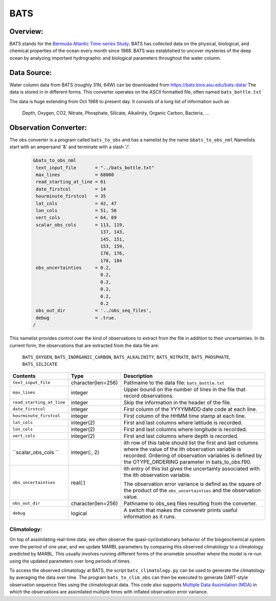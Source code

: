 BATS
====

Overview:
---------
BATS stands for the `Bermuda Atlantic Time-series Study <https://bats.bios.asu.edu/>`_. 
BATS has collected data on the physical, biological, and chemical properties of
the ocean every month since 1988. BATS was established to uncover mysteries of the 
deep ocean by analyzing important hydrographic and biological parameters 
throughout the water column.

Data Source: 
------------
Water column data from BATS (roughly 31N, 64W) can be downloaded from https://bats.bios.asu.edu/bats-data/
The data is stored in in different forms. This converter operates on the ASCII formatted file, 
often named ``bats_bottle.txt``

The data is huge extending from Oct 1988 to present day. It consists of a long list of information
such as 
  Depth, Oxygen, CO2, Nitrate, Phosphate, Silicate, Alkalinity, Organic Carbon, Bacteria, ...

Observation Converter:
----------------------
The obs converter is a program called ``bats_to_obs`` and has a namelist by the name ``&bats_to_obs_nml`` 
Namelists start with an ampersand '&' and terminate with a slash '/'.

  .. code-block:: fortran 
  
        &bats_to_obs_nml
         text_input_file       = "../bats_bottle.txt"
         max_lines             = 68000
         read_starting_at_line = 61
         date_firstcol         = 14
         hourminute_firstcol   = 35
         lat_cols              = 42, 47
         lon_cols              = 51, 56
         vert_cols             = 64, 69
         scalar_obs_cols       = 113, 119,
                                 137, 143,
                                 145, 151,
                                 153, 159,
                                 170, 176,
                                 178, 184
         obs_uncertainties     = 0.2,
                                 0.2,
                                 0.2,
                                 0.2,
                                 0.2,
                                 0.2
         obs_out_dir           = '../obs_seq_files',
         debug                 = .true.
        /

This namelist provides control over the kind of observations to extract from the file in addition to their uncertainties. 
In its current form, the observations that are extracted from the data file are: 
  ``BATS_OXYGEN``, ``BATS_INORGANIC_CARBON``, ``BATS_ALKALINITY``, ``BATS_NITRATE``, ``BATS_PHOSPHATE``, ``BATS_SILICATE``

+-------------------------------------+--------------------+------------------------------------------------------------+
| Contents                            | Type               | Description                                                |
+=====================================+====================+============================================================+
| ``text_input_file``                 | character(len=256) | Pathname to the data file: ``bats_bottle.txt``             |
+-------------------------------------+--------------------+------------------------------------------------------------+
| ``max_lines``                       | integer            | Upper bound on the number of lines in the file that record | 
|                                     |                    | observations.                                              |
+-------------------------------------+--------------------+------------------------------------------------------------+
| ``read_starting_at_line``           | integer            | Skip the information in the header of the file.            |
+-------------------------------------+--------------------+------------------------------------------------------------+ 
| ``date_firstcol``                   | integer            | First column of the YYYYMMDD date code at each line.       |
+-------------------------------------+--------------------+------------------------------------------------------------+ 
| ``hourminute_firstcol``             | integer            | First column of the HHMM time stamp at each line.          |
+-------------------------------------+--------------------+------------------------------------------------------------+ 
| ``lat_cols``                        | integer(2)         | First and last columns where latitude is recorded.         | 
+-------------------------------------+--------------------+------------------------------------------------------------+
| ``lon_cols``                        | integer(2)         | First and last columns where longitude is recorded.        | 
+-------------------------------------+--------------------+------------------------------------------------------------+
| ``vert_cols``                       | integer(2)         | First and last columns where depth is recorded.            | 
+-------------------------------------+--------------------+------------------------------------------------------------+
| ``scalar_obs_cols  ``               | integer(:, 2)      | ith row of this table should list the first and last       |
|                                     |                    | columns where the value of the ith observation variable    |
|                                     |                    | is recorded. Ordering of observation variables is defined  |
|                                     |                    | by the OTYPE_ORDERING parameter in bats_to_obs.f90.        |
+-------------------------------------+--------------------+------------------------------------------------------------+
| ``obs_uncertainties``               | real(:)            | ith entry of this list gives the uncertainty associated    |
|                                     |                    | with the ith observation variable.                         |
|                                     |                    |                                                            |
|                                     |                    | The observation error variance is defind as the square of  |
|                                     |                    | the product of the ``obs_uncertainties`` and the           |
|                                     |                    | observation value.                                         |
+-------------------------------------+--------------------+------------------------------------------------------------+
| ``obs_out_dir``                     | character(len=256) | Pathname to obs_seq files resulting from the converter.    |
+-------------------------------------+--------------------+------------------------------------------------------------+
| ``debug``                           | logical            | A switch that makes the converetr prints useful            | 
|                                     |                    | information as it runs.                                    |
+-------------------------------------+--------------------+------------------------------------------------------------+

Climatology:
~~~~~~~~~~~
On top of assimilating real-time data, we often observe the quasi-cyclostationary behavior of the biogeochemical system 
over the period of one year, and we update MARBL parameters by comparing this observed climatology to a climatology 
predicted by MARBL. This usually involves running different forms of the ensmeble smoother where the model is re-run 
using the updated parameters over long periods of times. 

To access the observed climatology at BATS, the script ``bats_climatology.py`` can be used to generate the climatology
by averaging the data over time. The program ``bats_to_clim_obs`` can then be executed to generate DART-style 
observation sequence files using the climatological data. This code also supports 
`Multiple Data Assimilation (MDA) <https://www.sciencedirect.com/science/article/abs/pii/S0098300412000994>`_ in 
which the observations are assimilated multiple times with inflated observation error variance. 

